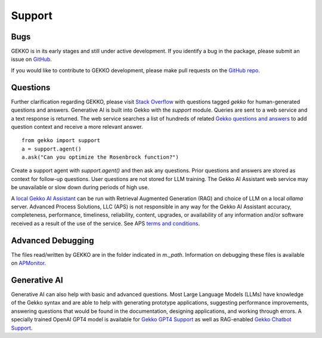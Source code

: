 

Support
=========

.. image:: /ML_Gekko_pics/gekko_support.png
   :width: 60%
   :align: center

Bugs
----

GEKKO is in its early stages and still under active development. If you identify a bug in the package, please submit an issue on `GitHub <https://github.com/BYU-PRISM/GEKKO>`_. 

If you would like to contribute to GEKKO development, please make pull requests on the `GitHub repo <https://github.com/BYU-PRISM/GEKKO>`_.

Questions
---------

Further clarification regarding GEKKO, please visit `Stack Overflow <https://stackoverflow.com/questions/tagged/gekko>`_ with questions tagged `gekko` for human-generated questions and answers. Generative AI is built into Gekko with the `support` module. Queries are sent to a web service and a text response is returned. The web service searches a list of hundreds of related `Gekko questions and answers <https://github.com/BYU-PRISM/GEKKO/blob/master/docs/llm/train.jsonl>`_ to add question context and receive a more relevant answer.

::

	from gekko import support
	a = support.agent()
	a.ask("Can you optimize the Rosenbrock function?")

Create a support agent with `support.agent()` and then ask any questions. Prior questions and answers are stored as context for follow-up questions. User questions are not stored for LLM training. The Gekko AI Assistant web service may be unavailable or slow down during periods of high use. 

A `local Gekko AI Assistant <https://apmonitor.com/dde/index.php/Main/RAGLargeLanguageModel>`_ can be run with Retrieval Augmented Generation (RAG) and choice of LLM on a local `ollama` server. Advanced Process Solutions, LLC (APS) is not responsible in any way for the Gekko AI Assistant accuracy, completeness, performance, timeliness, reliability, content, upgrades, or availability of any information and/or software received as a result of the use of the service. See APS `terms and conditions <https://apmonitor.com/wiki/index.php/Main/TermsConditions>`_.

Advanced Debugging
------------------

The files read/written by GEKKO are in the folder indicated in `m._path`. Information on debugging these files is available on `APMonitor <http://apmonitor.com/wiki/>`_.

Generative AI
------------------

Generative AI can also help with basic and advanced questions. Most Large Language Models (LLMs) have knowledge of the Gekko syntax and are able to help with generating prototype applications, suggesting performance improvements, answering questions that would be found in the documentation, designing applications, and working through errors. A specially trained OpenAI GPT4 model is available for `Gekko GPT4 Support <https://chat.openai.com/g/g-sl8WNWdO7-gekko-support>`_ as well as RAG-enabled `Gekko Chatbot Support <https://apmonitor.com/docs/index.html>`_.

